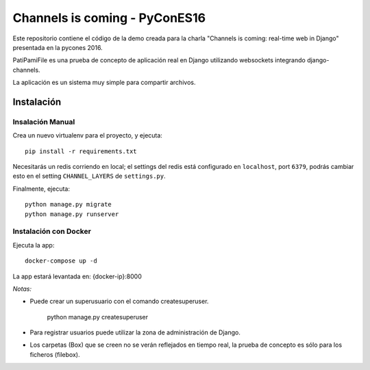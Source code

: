 Channels is coming - PyConES16
==============================

Este repositorio contiene el código de la demo creada para la charla "Channels is coming: real-time web in Django" presentada en la pycones 2016.

PatiPamiFile es una prueba de concepto de aplicación real en Django utilizando websockets integrando django-channels.

La aplicación es un sistema muy simple para compartir archivos.


Instalación
------------

Insalación Manual
~~~~~~~~~~~~~~~~~~~~~~

Crea un nuevo virtualenv para el proyecto, y ejecuta::

    pip install -r requirements.txt

Necesitarás un redis corriendo en local; el settings del redis está configurado en ``localhost``, port ``6379``, podrás cambiar esto en el setting ``CHANNEL_LAYERS`` de ``settings.py``.

Finalmente, ejecuta::

    python manage.py migrate
    python manage.py runserver

Instalación con Docker
~~~~~~~~~~~~~~~~~~~~~~

Ejecuta la app::

    docker-compose up -d

La app estará levantada en: {docker-ip}:8000


*Notas:*

* Puede crear un superusuario con el comando createsuperuser.

    python manage.py createsuperuser

* Para registrar usuarios puede utilizar la zona de administración de Django.
* Los carpetas (Box) que se creen no se verán reflejados en tiempo real, la prueba de concepto es sólo para los ficheros (filebox).
